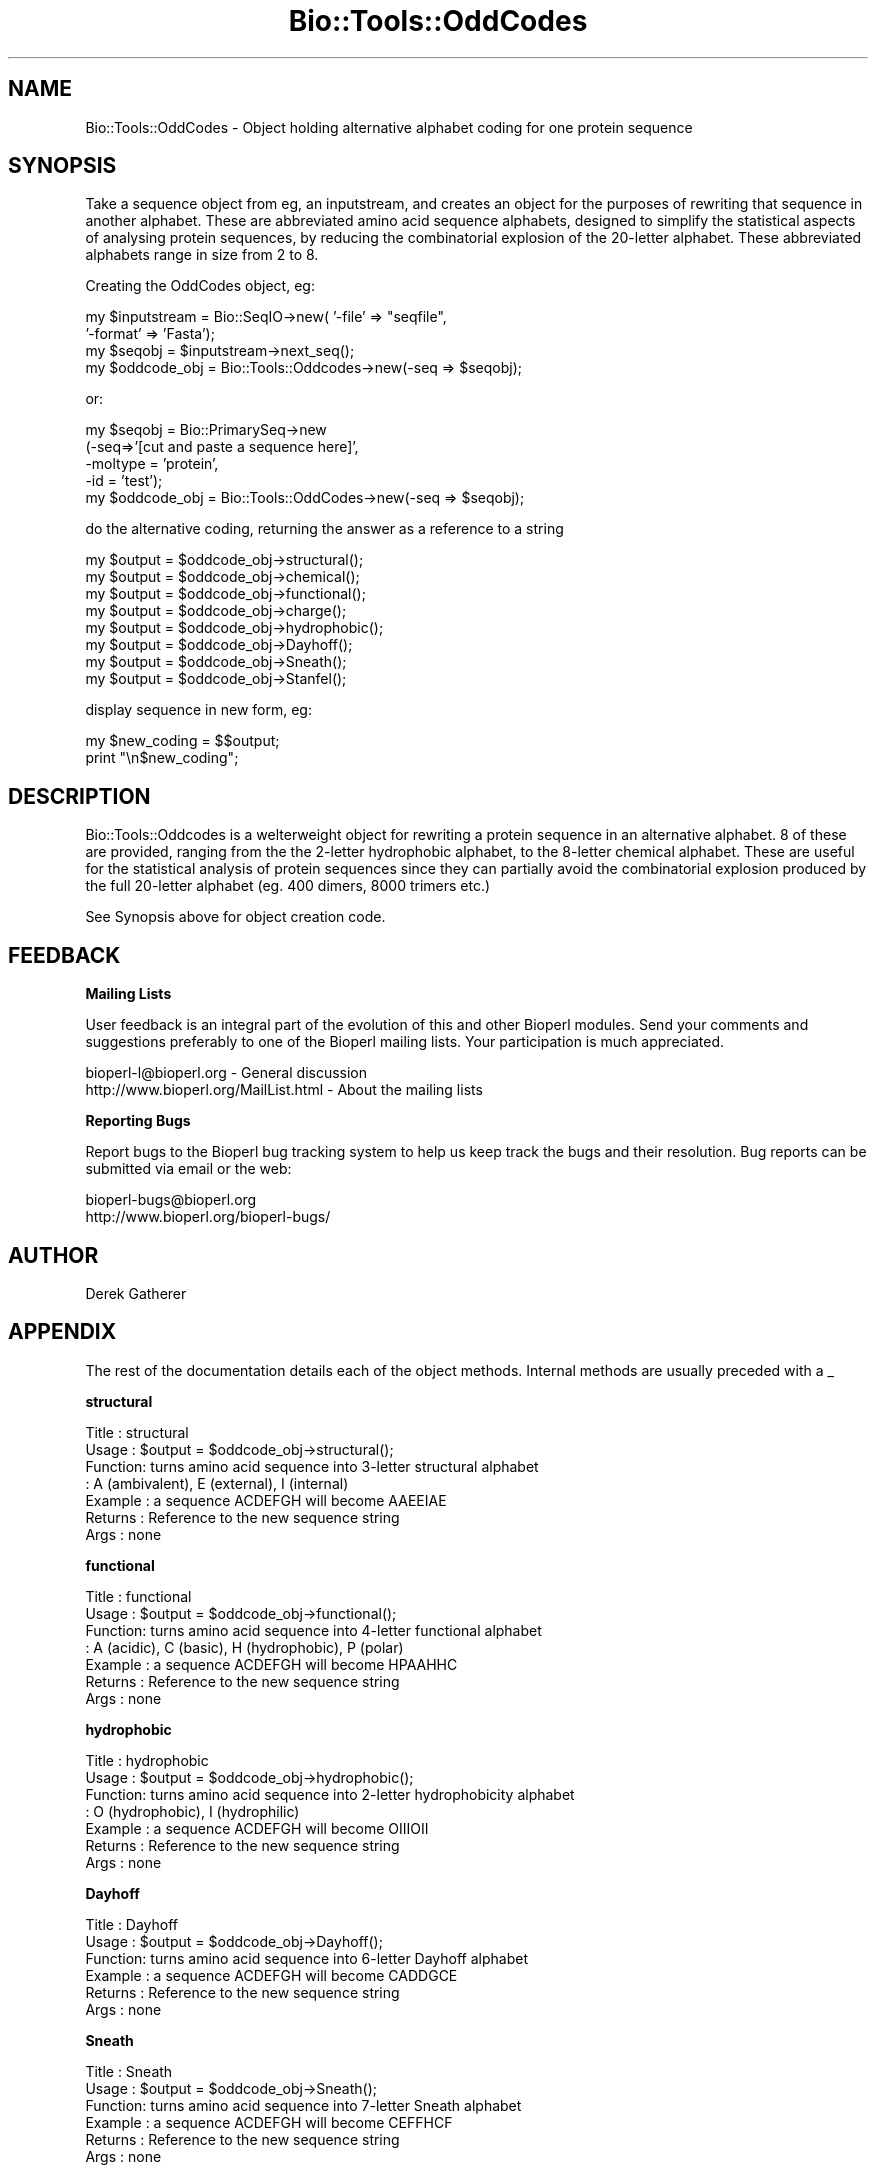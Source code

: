 .\" Automatically generated by Pod::Man version 1.02
.\" Wed Jun 27 13:30:04 2001
.\"
.\" Standard preamble:
.\" ======================================================================
.de Sh \" Subsection heading
.br
.if t .Sp
.ne 5
.PP
\fB\\$1\fR
.PP
..
.de Sp \" Vertical space (when we can't use .PP)
.if t .sp .5v
.if n .sp
..
.de Ip \" List item
.br
.ie \\n(.$>=3 .ne \\$3
.el .ne 3
.IP "\\$1" \\$2
..
.de Vb \" Begin verbatim text
.ft CW
.nf
.ne \\$1
..
.de Ve \" End verbatim text
.ft R

.fi
..
.\" Set up some character translations and predefined strings.  \*(-- will
.\" give an unbreakable dash, \*(PI will give pi, \*(L" will give a left
.\" double quote, and \*(R" will give a right double quote.  | will give a
.\" real vertical bar.  \*(C+ will give a nicer C++.  Capital omega is used
.\" to do unbreakable dashes and therefore won't be available.  \*(C` and
.\" \*(C' expand to `' in nroff, nothing in troff, for use with C<>
.tr \(*W-|\(bv\*(Tr
.ds C+ C\v'-.1v'\h'-1p'\s-2+\h'-1p'+\s0\v'.1v'\h'-1p'
.ie n \{\
.    ds -- \(*W-
.    ds PI pi
.    if (\n(.H=4u)&(1m=24u) .ds -- \(*W\h'-12u'\(*W\h'-12u'-\" diablo 10 pitch
.    if (\n(.H=4u)&(1m=20u) .ds -- \(*W\h'-12u'\(*W\h'-8u'-\"  diablo 12 pitch
.    ds L" ""
.    ds R" ""
.    ds C` `
.    ds C' '
'br\}
.el\{\
.    ds -- \|\(em\|
.    ds PI \(*p
.    ds L" ``
.    ds R" ''
'br\}
.\"
.\" If the F register is turned on, we'll generate index entries on stderr
.\" for titles (.TH), headers (.SH), subsections (.Sh), items (.Ip), and
.\" index entries marked with X<> in POD.  Of course, you'll have to process
.\" the output yourself in some meaningful fashion.
.if \nF \{\
.    de IX
.    tm Index:\\$1\t\\n%\t"\\$2"
.    .
.    nr % 0
.    rr F
.\}
.\"
.\" For nroff, turn off justification.  Always turn off hyphenation; it
.\" makes way too many mistakes in technical documents.
.hy 0
.if n .na
.\"
.\" Accent mark definitions (@(#)ms.acc 1.5 88/02/08 SMI; from UCB 4.2).
.\" Fear.  Run.  Save yourself.  No user-serviceable parts.
.bd B 3
.    \" fudge factors for nroff and troff
.if n \{\
.    ds #H 0
.    ds #V .8m
.    ds #F .3m
.    ds #[ \f1
.    ds #] \fP
.\}
.if t \{\
.    ds #H ((1u-(\\\\n(.fu%2u))*.13m)
.    ds #V .6m
.    ds #F 0
.    ds #[ \&
.    ds #] \&
.\}
.    \" simple accents for nroff and troff
.if n \{\
.    ds ' \&
.    ds ` \&
.    ds ^ \&
.    ds , \&
.    ds ~ ~
.    ds /
.\}
.if t \{\
.    ds ' \\k:\h'-(\\n(.wu*8/10-\*(#H)'\'\h"|\\n:u"
.    ds ` \\k:\h'-(\\n(.wu*8/10-\*(#H)'\`\h'|\\n:u'
.    ds ^ \\k:\h'-(\\n(.wu*10/11-\*(#H)'^\h'|\\n:u'
.    ds , \\k:\h'-(\\n(.wu*8/10)',\h'|\\n:u'
.    ds ~ \\k:\h'-(\\n(.wu-\*(#H-.1m)'~\h'|\\n:u'
.    ds / \\k:\h'-(\\n(.wu*8/10-\*(#H)'\z\(sl\h'|\\n:u'
.\}
.    \" troff and (daisy-wheel) nroff accents
.ds : \\k:\h'-(\\n(.wu*8/10-\*(#H+.1m+\*(#F)'\v'-\*(#V'\z.\h'.2m+\*(#F'.\h'|\\n:u'\v'\*(#V'
.ds 8 \h'\*(#H'\(*b\h'-\*(#H'
.ds o \\k:\h'-(\\n(.wu+\w'\(de'u-\*(#H)/2u'\v'-.3n'\*(#[\z\(de\v'.3n'\h'|\\n:u'\*(#]
.ds d- \h'\*(#H'\(pd\h'-\w'~'u'\v'-.25m'\f2\(hy\fP\v'.25m'\h'-\*(#H'
.ds D- D\\k:\h'-\w'D'u'\v'-.11m'\z\(hy\v'.11m'\h'|\\n:u'
.ds th \*(#[\v'.3m'\s+1I\s-1\v'-.3m'\h'-(\w'I'u*2/3)'\s-1o\s+1\*(#]
.ds Th \*(#[\s+2I\s-2\h'-\w'I'u*3/5'\v'-.3m'o\v'.3m'\*(#]
.ds ae a\h'-(\w'a'u*4/10)'e
.ds Ae A\h'-(\w'A'u*4/10)'E
.    \" corrections for vroff
.if v .ds ~ \\k:\h'-(\\n(.wu*9/10-\*(#H)'\s-2\u~\d\s+2\h'|\\n:u'
.if v .ds ^ \\k:\h'-(\\n(.wu*10/11-\*(#H)'\v'-.4m'^\v'.4m'\h'|\\n:u'
.    \" for low resolution devices (crt and lpr)
.if \n(.H>23 .if \n(.V>19 \
\{\
.    ds : e
.    ds 8 ss
.    ds o a
.    ds d- d\h'-1'\(ga
.    ds D- D\h'-1'\(hy
.    ds th \o'bp'
.    ds Th \o'LP'
.    ds ae ae
.    ds Ae AE
.\}
.rm #[ #] #H #V #F C
.\" ======================================================================
.\"
.IX Title "Bio::Tools::OddCodes 3"
.TH Bio::Tools::OddCodes 3 "perl v5.6.0" "2001-06-18" "User Contributed Perl Documentation"
.UC
.SH "NAME"
Bio::Tools::OddCodes \- Object holding alternative alphabet coding for 
one protein sequence
.SH "SYNOPSIS"
.IX Header "SYNOPSIS"
Take a sequence object from eg, an inputstream, and creates an object
for the purposes of rewriting that sequence in another alphabet.
These are abbreviated amino acid sequence alphabets, designed to
simplify the statistical aspects of analysing protein sequences, by
reducing the combinatorial explosion of the 20\-letter alphabet.  These
abbreviated alphabets range in size from 2 to 8.
.PP
Creating the OddCodes object, eg:
.PP
.Vb 4
\&        my $inputstream = Bio::SeqIO->new( '-file' => "seqfile", 
\&                                           '-format' => 'Fasta');
\&        my $seqobj = $inputstream->next_seq();
\&        my $oddcode_obj = Bio::Tools::Oddcodes->new(-seq => $seqobj);
.Ve
or:
.PP
.Vb 5
\&        my $seqobj = Bio::PrimarySeq->new
\&              (-seq=>'[cut and paste a sequence here]', 
\&               -moltype = 'protein', 
\&               -id = 'test');
\&        my $oddcode_obj  =  Bio::Tools::OddCodes->new(-seq => $seqobj);
.Ve
do the alternative coding, returning the answer as a reference to a string
.PP
.Vb 8
\&        my $output = $oddcode_obj->structural();
\&        my $output = $oddcode_obj->chemical();
\&        my $output = $oddcode_obj->functional();
\&        my $output = $oddcode_obj->charge();
\&        my $output = $oddcode_obj->hydrophobic();
\&        my $output = $oddcode_obj->Dayhoff();
\&        my $output = $oddcode_obj->Sneath();
\&        my $output = $oddcode_obj->Stanfel();
.Ve
display sequence in new form, eg:
.PP
.Vb 2
\&        my $new_coding = $$output;
\&        print "\en$new_coding";
.Ve
.SH "DESCRIPTION"
.IX Header "DESCRIPTION"
Bio::Tools::Oddcodes is a welterweight object for rewriting a protein
sequence in an alternative alphabet.  8 of these are provided, ranging
from the the 2\-letter hydrophobic alphabet, to the 8\-letter chemical
alphabet.  These are useful for the statistical analysis of protein
sequences since they can partially avoid the combinatorial explosion
produced by the full 20\-letter alphabet (eg. 400 dimers, 8000 trimers
etc.)
.PP
See Synopsis above for object creation code.
.SH "FEEDBACK"
.IX Header "FEEDBACK"
.Sh "Mailing Lists"
.IX Subsection "Mailing Lists"
User feedback is an integral part of the evolution of this
and other Bioperl modules. Send your comments and suggestions preferably
to one of the Bioperl mailing lists.
Your participation is much appreciated.
.PP
.Vb 2
\&  bioperl-l@bioperl.org                - General discussion
\&  http://www.bioperl.org/MailList.html - About the mailing lists
.Ve
.Sh "Reporting Bugs"
.IX Subsection "Reporting Bugs"
Report bugs to the Bioperl bug tracking system to help us keep track
the bugs and their resolution.  Bug reports can be submitted via email
or the web:
.PP
.Vb 2
\&  bioperl-bugs@bioperl.org
\&  http://www.bioperl.org/bioperl-bugs/
.Ve
.SH "AUTHOR"
.IX Header "AUTHOR"
Derek Gatherer
.SH "APPENDIX"
.IX Header "APPENDIX"
The rest of the documentation details each of the object methods. 
Internal methods are usually preceded with a _
.Sh "structural"
.IX Subsection "structural"
.Vb 7
\& Title   : structural
\& Usage   : $output = $oddcode_obj->structural(); 
\& Function: turns amino acid sequence into 3-letter structural alphabet
\&         : A (ambivalent), E (external), I (internal)
\& Example : a sequence ACDEFGH will become AAEEIAE
\& Returns : Reference to the new sequence string
\& Args    : none
.Ve
.Sh "functional"
.IX Subsection "functional"
.Vb 7
\& Title   : functional
\& Usage   : $output = $oddcode_obj->functional(); 
\& Function: turns amino acid sequence into 4-letter functional alphabet
\&         : A (acidic), C (basic), H (hydrophobic), P (polar)
\& Example : a sequence ACDEFGH will become HPAAHHC 
\& Returns : Reference to the new sequence string
\& Args    : none
.Ve
.Sh "hydrophobic"
.IX Subsection "hydrophobic"
.Vb 7
\& Title   : hydrophobic
\& Usage   : $output = $oddcode_obj->hydrophobic(); 
\& Function: turns amino acid sequence into 2-letter hydrophobicity alphabet
\&         : O (hydrophobic), I (hydrophilic)
\& Example : a sequence ACDEFGH will become OIIIOII
\& Returns : Reference to the new sequence string
\& Args    : none
.Ve
.Sh "Dayhoff"
.IX Subsection "Dayhoff"
.Vb 6
\& Title   : Dayhoff
\& Usage   : $output = $oddcode_obj->Dayhoff(); 
\& Function: turns amino acid sequence into 6-letter Dayhoff alphabet
\& Example : a sequence ACDEFGH will become CADDGCE 
\& Returns : Reference to the new sequence string
\& Args    : none
.Ve
.Sh "Sneath"
.IX Subsection "Sneath"
.Vb 6
\& Title   : Sneath
\& Usage   : $output = $oddcode_obj->Sneath(); 
\& Function: turns amino acid sequence into 7-letter Sneath alphabet
\& Example : a sequence ACDEFGH will become CEFFHCF
\& Returns : Reference to the new sequence string
\& Args    : none
.Ve
.Sh "Stanfel"
.IX Subsection "Stanfel"
.Vb 6
\& Title   : Stanfel
\& Usage   : $output = $oddcode_obj->Stanfel(); 
\& Function: turns amino acid sequence into 4-letter Stanfel alphabet
\& Example : a sequence ACDEFGH will become AACCDAE
\& Returns : Reference to the new sequence string
\& Args    : none
.Ve
.Sh "\fIchemical()\fR"
.IX Subsection "chemical()"
.Vb 8
\& Title   : chemical
\& Usage   : $output = $oddcode_obj->chemical(); 
\& Function: turns amino acid sequence into 8-letter chemical alphabet
\&         : A (acidic), L (aliphatic), M (amide), R (aromatic)
\&         : C (basic), H (hydroxyl), I (imino), S (sulphur)
\& Example : a sequence ACDEFGH will become LSAARAC 
\& Returns : Reference to the new sequence string
\& Args    : none
.Ve
.Sh "charge"
.IX Subsection "charge"
.Vb 6
\& Title   : charge
\& Usage   : $output = $oddcode_obj->charge(); 
\& Function: turns amino acid sequence into 3-letter charge alphabet
\& Example : a sequence ACDEFGH will become NNAANNC 
\& Returns : Reference to the new sequence string
\& Args    : none
.Ve
